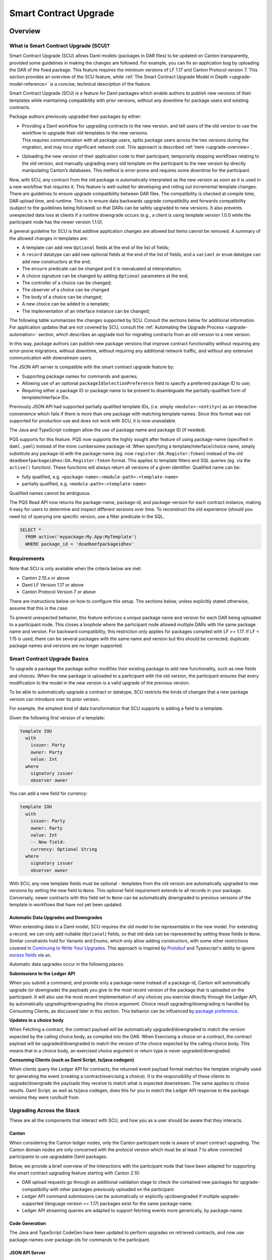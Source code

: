 .. Copyright (c) 2024 Digital Asset (Switzerland) GmbH and/or its affiliates. All rights reserved.
.. SPDX-License-Identifier: Apache-2.0

.. _smart-contract-upgrades:

Smart Contract Upgrade
######################

.. .. toctree::
   :hidden:

Overview
========

What is Smart Contract Upgrade (SCU)?
-------------------------------------

Smart Contract Upgrade (SCU) allows Daml models (packages in DAR files) to be
updated on Canton transparently, provided some guidelines in making the
changes are followed. For example, you can fix an application bug by uploading
the DAR of the fixed package. This feature requires the minimum versions of LF
1.17 and Canton Protocol version 7. This section provides an overview of
the SCU feature, while :ref:`The Smart Contract Upgrade Model in Depth
<upgrade-model-reference>` is a concise, technical description of the feature.

 
Smart Contract Upgrade (SCU) is a feature for Daml
packages which enable authors to publish new versions of their templates
while maintaining compatibility with prior versions, without any
downtime for package users and existing contracts.

Package authors previously upgraded their packages by either:

-  | Providing a Daml workflow for upgrading contracts to the new version,
     and tell users of the old version to use the workflow to upgrade
     their old templates to the new versions.
   | This requires communication with all package users, splits package users
     across the two versions during the migration, and may incur
     significant network cost. This approach is described
     :ref:`here <upgrade-overview>`.

-  | Uploading the new version of their application code to their participant,
     temporarily stopping workflows relating to the old version, and manually
     upgrading every old template on the participant to the new version by
     directly manipulating Canton’s databases. This method is error-prone and
     requires some downtime for the participant.

Now, with SCU, any contract from the old package is automatically interpreted
as the new version as soon as it is used in a new workflow that requires
it. This feature is well-suited for developing and rolling out incremental
template changes. There are guidelines to ensure upgrade compatibility
between DAR files. The compatibility is checked at compile time, DAR
upload time, and runtime. This is to ensure data backwards upgrade
compatibility and forwards compatibility (subject to the guidelines
being followed) so that DARs can be safely upgraded to new versions. It
also prevents unexpected data loss at clients if a runtime downgrade
occurs (e.g., a client is using template version 1.0.0 while the
participant node has the newer version 1.1.0).

A general guideline for SCU is that additive application changes are allowed
but items cannot be removed. A summary of the allowed changes in templates
are:

-  A template can add new ``Optional`` fields at the end of the list of fields;

-  A ``record`` datatype can add new optional fields at the end of the list of
   fields, and a ``variant`` or ``enum`` datatype can add new constructors at
   the end;

-  The ``ensure`` predicate can be changed and it is reevaluated at interpretation;

-  A choice signature can be changed by adding ``Optional`` parameters at the end;

-  The controller of a choice can be changed;

-  The observer of a choice can be changed

-  The body of a choice can be changed;

-  A new choice can be added to a template;

-  The implementation of an interface instance can be changed;

The following table summarizes the changes supported by SCU. Consult the
sections below for additional information. For application updates
that are not covered by SCU, consult the :ref:`Automating the Upgrade Process
<upgrade-automation>` section, which describes an upgrade tool for
migrating contracts from an old version to a new version.

.. csv-table::
  :file: upgrade-scopes.csv
  :widths: 20, 20, 15, 45
  :header-rows: 1

In this way, package authors can publish new package versions that
improve contract functionality without requiring any
error-prone migrations, without downtime, without requiring any
additional network traffic, and without any extensive communication with
downstream users.

The JSON API server is compatible with the smart contract upgrade
feature by:

-  Supporting package names for commands and queries;

-  Allowing use of an optional ``packageIdSelectionPreference`` field to
   specify a preferred package ID to use;

-  Requiring either a package ID or package name to be present to disambiguate
   the partially-qualified form of template/interface IDs.

Previously JSON API had supported partially qualified template IDs,
(i.e. simply ``<module>:<entity>``) as an interactive convenience which
fails if there is more than one package with matching template names.
Since this format was not supported for production use and does not work
with SCU, it is now unavailable.

The Java and TypeScript codegen allow the use of package name and
package ID (if needed).

PQS supports for this feature.  PQS now supports the highly sought after feature of using package-name
(specified in ``daml.yaml``) instead of the more cumbersome package-id. When specifying a
template/interface/choice name, simply substitute any package-id with the
package-name (eg. now ``register:DA.Register:Token``) instead of the old
``deadbeefpackageidhex:DA.Register:Token`` format. This applies to template
filters and SQL queries (eg. via the ``active()`` function). These functions will
always return all versions of a given identifier. Qualified name can be:

- fully qualified, e.g. ``<package-name>:<module-path>:<template-name>``

- partially qualified, e.g. ``<module-path>:<template-name>``

Qualified names cannot be ambiguous.

The PQS Read API now returns the package-name, package-id, and package-version
for each contract instance, making it easy for users to determine and inspect
different versions over time. To reconstruct the old experience (should you
need to) of querying one specific version, use a filter predicate in
the SQL.

.. code-block:: sql

    SELECT * 
      FROM active('mypackage:My.App:MyTemplate') 
      WHERE package_id = 'deadbeefpackageidhex'


Requirements
------------

Note that SCU is only available when the criteria below are met:

-  Canton 2.10.x or above

-  Daml LF Version 1.17 or above

-  Canton Protocol Version 7 or above

There are instructions below on how to configure this setup. The
sections below, unless explicitly stated otherwise, assume that this is
the case.

To prevent unexpected behavior, this feature enforces a unique package name and version for each DAR being
uploaded to a participant node.
This closes a loophole where the participant node allowed multiple DARs with
the same package name and version. For backward compatibility, this
restriction only applies for packages compiled with LF >= 1.17. If LF <
1.15 is used, there can be several packages with the same name and
version but this should be corrected; duplicate package names and versions are no longer supported.

Smart Contract Upgrade Basics
-----------------------------

To upgrade a package the package author modifies their existing
package to add new functionality, such as new fields and choices. When
the new package is uploaded to a participant with the old version, 
the participant ensures that every modification to the model in the
new version is a valid upgrade of the previous version.

To be able to automatically upgrade a contract or datatype, SCU
restricts the kinds of changes that a new package version can introduce
over its prior version.

For example, the simplest kind of data transformation that SCU supports
is adding a field to a template.

Given the following first version of a template:

.. code:: daml

  template IOU
    with
      issuer: Party
      owner: Party
      value: Int
    where
      signatory issuer
      observer owner

You can add a new field for currency:

.. code:: daml

  template IOU
    with
      issuer: Party
      owner: Party
      value: Int
      -- New field:
      currency: Optional String
    where
      signatory issuer
      observer owner

With SCU, any new template fields must be optional - templates from the
old version are automatically upgraded to new versions by setting the
new field to ``None``. This optional field requirement extends to all
records in your package. Conversely, newer contracts with this field set
to ``None`` can be automatically downgraded to previous versions of the
template in workflows that have not yet been updated.

Automatic Data Upgrades and Downgrades
~~~~~~~~~~~~~~~~~~~~~~~~~~~~~~~~~~~~~~

When extending data in a Daml model, SCU requires the old model to be
representable in the new model. For extending a record, we can
only add nullable (``Optional``) fields, so that old data can be represented
by setting these fields to ``None``. Similar constraints hold for
Variants and Enums, which only allow adding constructors, with some
other restrictions covered in `Continuing to Write Your Upgrades <#continuing-to-write-your-upgrades>`__. This
approach is inspired by
`Protobuf <https://protobuf.dev/programming-guides/proto3/#updating>`__
and Typescript's ability to ignore `excess
fields <https://www.typescriptlang.org/docs/handbook/2/objects.html#excess-property-checks>`__
via ``as``.

Automatic data upgrades occur in the following places:

**Submissions to the Ledger API**

When you submit a command, and provide only a package-name instead of a package-id,
Canton will automatically upgrade (or downgrade) the payloads you give to the most
recent version of the package that is uploaded on the participant. It
will also use the most recent implementation of any choices you exercise
directly through the Ledger API, by automatically upgrading/downgrading the choice argument.
Choice result upgrading/downgrading is handled by Consuming Clients, as discussed later in this section.
This behavior can be influenced by `package preference <#dynamic-package-resolution-in-ledger-api-queries>`__.

**Updates in a choice body**

When Fetching a contract, the contract payload will be automatically upgraded/downgraded to match
the version expected by the calling choice body, as compiled into the DAR.
When Exercising a choice on a contract, the contract payload will be upgraded/downgraded
to match the version of the choice expected by the calling choice body. This means
that in a choice body, an exercised choice argument or return type is never upgraded/downgraded.

**Consuming Clients (such as Daml Script, ts/java codegen)**

When clients query the Ledger API for contracts, the returned event
payload format matches the template originally used for generating the
event (creating a contract/exercising a choice). It is the
responsibility of these clients to upgrade/downgrade the payloads they
receive to match what is expected downstream. The same applies to choice
results. Daml Script, as well as ts/java codegen, does this for you to 
match the Ledger API response to the package versions they were run/built from.

Upgrading Across the Stack
--------------------------

These are all the components that interact with SCU,
and how you as a user should be aware that they interacts.

Canton
~~~~~~

When considering the Canton ledger nodes, only the Canton participant
node is aware of smart contract upgrading. The Canton domain nodes are
only concerned with the protocol version which must be at least 7 to allow connected participants to use upgradable Daml packages.

Below, we provide a brief overview of the interactions with the
participant node that have been adapted for supporting the smart
contract upgrading feature starting with Canton 2.10:

-  DAR upload requests go through an additional validation stage to
   check the contained new packages for upgrade-compatibility with
   other packages previously uploaded on the participant.

-  Ledger API command submissions can be automatically or explicitly
   up/downgraded if multiple upgrade-supported (language version >= 1.17) packages exist for the same package-name.

-  Ledger API streaming queries are adapted to support fetching events
   more generically, by package-name.

Code Generation
~~~~~~~~~~~~~~~

The Java and TypeScript CodeGen have been updated to perform upgrades on
retrieved contracts, and now use package-names over package-ids for
commands to the participant.

JSON API Server
~~~~~~~~~~~~~~~

To match the changes to the Ledger API, the JSON API similarly supports
package-name queries and command submission.

PQS & Daml Shell
~~~~~~~~~~~~~~~~

As of 2.10, PQS only supports querying contracts via package-name, 
dropping support for direct package-id queries. See
`the PQS section <#pqs>`__ for more information and a work-around.

Daml Shell builds on top of PQS, so inherits this behavior.

Daml Script
~~~~~~~~~~~

Support for SCU is available in the opt-in LTS version of Daml Script.

This version acts as a drop-in replacement for the previous
Daml Script, and enables support for upgrades on all queries and
command submissions.

We also expose functions for more advanced interactions with
upgrades, as well as to revert to the previous submission behavior.

Daml Compiler
~~~~~~~~~~~~~

The Daml compiler supports the ``upgrades:`` configuration field - every
time ``daml build`` is invoked, it validates the current package for
upgrade compatibility against the package specified in the ``upgrades:``
field.

Validation emits custom error messages for common upgrading mistakes,
and warns the package author when upgrading a package in a potentially
unsafe way. Note however that this validation cannot be complete, as
upgrade validity depends on a participant’s package store. The
participant’s DAR upload checks have the final say on upgrade validity.

Limitations
-----------

To allow SCU to minimize downtime, and multiple versions
of a package to be active at once, we limit the types of
transformations that can be performed on live data. Following are some
data transformations that cannot be made using SCU upgrades:

-  Renaming, removal, or rearrangement of fields in a template

-  Conversion of records to variants and vice versa

-  Moving templates/datatypes to other modules

-  Upgrading interface and exception definitions

-  Adding/removing an interface instance on a template

These restrictions are required to give a simple model of runtime
upgrades, avoiding ambiguity and non-obvious side effects. If you
require any of these types of changes, you may need to consider a
redeployment with downtime, using any of the tools listed in 
`What is Smart Contract Upgrade <#what-are-zero-downtime-smart-contract-upgrades>`__.

In this version of SCU, the following functionality has not yet
been implemented, but may be implemented in future releases.

-  Retroactive interface instances are not compatible with SCU upgrades.
   SCU allows instances to be changed in an upgrade. However, a new interface
   instance cannot be added to a template in an upgrade; it requires an offline migration.

-  Daml Script does not support SCU or LF1.17, you must use Daml Script LTS.

-  Contract keys in upgradable packages can only include types defined
   within the same package, or types from the Daml Standard Library.

There are further limitations with respect to managing the packages on a running ledger:

- Once a version of a package is uploaded to the ledger, it cannot be replaced or removed.
  If a package is uploaded by mistake it can only be overriden by uploading an even newer version.

- As a consequence of the above, if a record is extended by mistake with an optional field,
  that field must be part of all future versions.

- Package versions cannot be deleted, they can only be unvetted. As a good rule of thumb
  the highest version for each package name should be vetted.

- If, for whatever reason, a lower version of a package is vetted and preferred, that
  package version needs to be explicitly mentioned in the command submissions in the
  specific `package_id_selection_preference` field of the grpc `Commands` message.

- Participants that confirm and observe a certain transaction must have vetted the package
  version that is preferred by the submitting participant. If that is not the case, the transaction
  is rejected.

- The contract create events sent as part of the active contracts and transaction streams
  are always represented according to the template definition in the package version used
  at time of their creation.

The Programming Model by Example
================================

Writing Your First Smart Contract Upgrade
-----------------------------------------

Setup
~~~~~

We continue with the example introduced in `Smart Contract Upgrade Basics <#smart-contract-upgrade-basics>`__. Begin by defining the first (old) version
of our package:

.. code:: bash

  > mkdir -p v1/my-pkg
  > cd v1/my-pkg
  > daml init
  > daml version
  SDK versions:
    2.10.0  (project SDK version from daml.yaml)

Running ``daml version`` should print a line showing that 2.10.0 or higher is the "project SDK version from daml.yaml".

Add ``daml-script-lts`` to the list of dependencies in ``v1/my-pkg/daml.yaml``,
as well as ``--target=1.17`` to the ``build-options``:

.. code:: yaml

  ...
  name: my-pkg
  ...
  dependencies:
  - daml-prim
  - daml-stdlib
  - daml-script-lts
  build-options:
  - --target=1.17

**Note:** Throughout this tutorial we ignore some best practices
in favor of simplicity. In particular, we recommend a package undergoing SCU
should contain a version identifier in its name as well, but we omit this - consult the section on :ref:`package naming best
practices <upgrade_package_naming>` to learn more. We also recommend
that you do not depend on ``daml-script-lts`` in any package that is uploaded to
the ledger - more on this :ref:`here <upgrade_dont_upload_daml_script>`.

Then create ``v1/my-pkg/daml/Main.daml``:

.. code:: daml

  module Main where

  import Daml.Script

  template IOU
    with
      issuer: Party
      owner: Party
      value: Int
    where
      signatory issuer
      observer owner
      key issuer : Party
      maintainer key


Running daml build should successfully produce a DAR in
``v1/my-pkg/.daml/dist/my-pkg-1.0.0.dar``:

.. code:: bash

  > daml build
  Running single package build of my-pkg as no multi-package.yaml was found.
  ...
  Compiling my-pkg to a DAR.
  ...
  Created .daml/dist/my-pkg-1.0.0.dar

Now you can create the second (new) version of this package, which
upgrades the first version. Navigate back to the root directory and copy
the v1 package into a v2 directory.

.. code:: bash

  > cd ../..
  > cp -r v1 v2
  > cd v2/my-pkg

Edit the ``daml.yaml`` to update the package version, and add the ``upgrades:``
field pointing to v1:

.. code:: yaml

  version: 1.1.0
  ...
  dependencies:
  - daml-prim
  - daml-stdlib
  - daml-script-lts
  upgrades: ../../v1/my-pkg/.daml/dist/my-pkg-1.0.0.dar
  build-options:
  - --target=1.17

Any changes you make to v2 are now validated as correct upgrades
over v1.


Adding a New Field
~~~~~~~~~~~~~~~~~~

Begin by adding a new ``currency`` field to ``v2/my-pkg/daml/Main.daml``:

.. code:: daml

  ...
  template IOU
    with
      issuer: Party
      owner: Party
      value: Int
      currency: Text -- New field
    where
  ...

Run ``daml build``. An error is emitted:

.. code:: bash

  > daml build
  ...
  error type checking template Main.IOU :
    The upgraded template IOU has added new fields, but those fields are not Optional.
  ERROR: Creation of DAR file failed.

Any new fields added to a template must be optional - old contracts
from the previous version are automatically upgraded by setting new
fields to ``None``.

Fix the ``currency`` field to be optional, and re-run ``daml build``:

.. code:: daml

  ...
      currency: Optional Text -- New field
  ...

.. code:: bash

  > daml build
  ...
  Created .daml/dist/my-pkg-1.0.0.dar

The build may produce warnings about expression changes - this is
covered in the `Continuing to Write Your
Upgrades <#continuing-to-write-your-upgrades>`__ section.

Seeing Upgraded Fields in Contracts
~~~~~~~~~~~~~~~~~~~~~~~~~~~~~~~~~~~

Using the Daml Sandbox, we can see our old contracts automatically
upgrade.

Add a script to make and get IOUs to ``v1/my-pkg/daml/Main.daml``:

.. code:: daml

  module Main where

  import Daml.Script
  ...
  mkIOU : Script Party
  mkIOU = do
    alice <- allocateParty "alice"
    alice `submit` createCmd (IOU alice alice 1)
    pure alice

  getIOU : Party -> Script (Optional (ContractId IOU, IOU))
  getIOU key = queryContractKey @IOU key key

Open ``v2/my-pkg/daml/Main.daml`` and add scripts to make IOUs with and
without a currency field, and a script to get any IOU:

.. code:: daml

  module Main where

  import Daml.Script
  ...
  mkIOU : Script Party
  mkIOU = do
    alice <- allocateParty "alice"
    alice `submit` createCmd (IOU alice alice 1 (Some "USD"))
    pure alice

  mkIOUWithoutCurrency : Script Party
  mkIOUWithoutCurrency = do
    alice <- allocateParty "alice"
    alice `submit` createCmd (IOU alice alice 1 None)
    pure alice

  getIOU : Party -> Script (Optional (ContractId IOU, IOU))
  getIOU key = queryContractKey @IOU key key

Start a new terminal, run ``daml sandbox`` to start a simple ledger in which
to test upgrades.

.. code:: bash

  > daml sandbox
  Starting Canton sandbox.
  Listening at port 6865
  Canton sandbox is ready.

Start another terminal, separately from the terminal in which the
sandbox is running. From inside ``v1/my-pkg``, upload and run the ``mkIOU``
script and place the resulting party for Alice into an output file
``alice-v1``:

.. code:: bash

  > cd v1/my-pkg
  > daml ledger upload-dar --port 6865
  > daml script \
      --ledger-host localhost --ledger-port 6865 \
      --dar .daml/dist/my-pkg-1.0.0.dar \
      --script-name Main:mkIOU \
      --output-file alice-v1
  ...

From inside ``v2/my-pkg``, upload and run the ``getIOU`` script, passing in the
``alice-v1`` file as the script’s input:

.. code:: bash

  > cd ../../v2/my-pkg
  > daml ledger upload-dar --port 6865
  > daml script \
      --ledger-host localhost --ledger-port 6865 \
      --dar .daml/dist/my-pkg-1.1.0.dar \
      --script-name Main:getIOU \
      --output-file /dev/stdout \
      --input-file ../../v1/my-pkg/alice-v1
  ...
  {
    "_1": "...",
    "_2": {
    "issuer": "party-...",
    "owner": "party-...",
    "value": 1,
    "currency": null
    }
  }
  ...

The returned contract has a field ``currency`` which is set to ``null``. When
running the ``getIOU`` script from v1, this field does not appear.

.. code:: bash

  > cd ../../v1/my-pkg
  > daml script \
      --ledger-host localhost --ledger-port 6865 \
      --dar .daml/dist/my-pkg-1.0.0.dar \
      --script-name Main:getIOU \
      --output-file /dev/stdout \
      --input-file alice-v1
  ...
  {
    "_1": "...",
    "_2": {
    "issuer": "party-...",
    "owner": "party-...",
    "value": 1
    }
  }
  ...

Downgrading Contracts
~~~~~~~~~~~~~~~~~~~~~

New contracts cannot be downgraded if they have a value in their
Optional fields. Create a new v2 IOU contract from the ``v2/my-pkg``
directory, with ``USD`` as currency:

.. code:: bash

  > # Create a new v2 IOU contract, with USD as currency
  > cd ../../v2/my-pkg
  > daml script \
      --ledger-host localhost --ledger-port 6865 \
      --dar .daml/dist/my-pkg-1.1.0.dar \
      --script-name Main:mkIOU \
      --output-file alice-v2
  ...

Query it from a v1 script in the ``v1/my-pkg`` directory:

.. code:: bash

  > # Query from v1 package
  > cd ../../v1/my-pkg
  > daml script \
      --ledger-host localhost --ledger-port 6865 \
      --dar .daml/dist/my-pkg-1.0.0.dar \
      --script-name Main:getIOU \
      --output-file /dev/stdout \
      --input-file ../../v2/my-pkg/alice-v2
  ...
  Exception in thread "main" com.daml.lf.engine.script.Script$FailedCmd: Command QueryContractKey failed: Failed to translate create argument:
  ...
  An optional contract field with a value of Some may not be dropped during downgrading.

The error states that the optional field may not be dropped during
downgrading.

Contracts created in a workflow from a v2 package may be used if the
optional, upgraded fields are set to ``None``. For example, create an IOU
with the currency field set to ``None`` using ``mkIOUWithoutCurrency``:

.. code:: bash

  > # Create a new v2 IOU contract, without USD as currency
  > cd ../../v2/my-pkg
  > daml script \
      --ledger-host localhost --ledger-port 6865 \
      --dar .daml/dist/my-pkg-1.1.0.dar \
      --script-name Main:mkIOUWithoutCurrency \
      --output-file alice-v2
  ...

And then query it from v1:

.. code:: bash

  > # Query from v1 package
  > cd ../../v1/my-pkg
  > daml script \
  	--ledger-host localhost --ledger-port 6865 \
  	--dar .daml/dist/my-pkg-1.0.0.dar \
  	--script-name Main:getIOU \
  	--output-file /dev/stdout \
  	--input-file ../../v2/my-pkg/alice-v2
  ...
    "issuer": "party-...",
  	"owner": "party-...",
  	"value": 1
  ...

In this case, the query from v1 succeeded because all upgraded fields
are set to ``None``.

Adding a Choice
~~~~~~~~~~~~~~~

SCU also allows package authors to add new choices - add the
example choice ``Double`` to ``v2/my-pkg/daml/Main.daml``, which archives
the current contract and produces a new one with twice the value.

.. code:: daml

  ...
      maintainer key
      choice Double : ContractId IOU
          controller issuer
          do create this with value = value * 2
  ...

Along with a script to call it.

.. code:: daml

  import DA.Optional (fromSome)

  ...

  doubleIOU : Party -> Script IOU
  doubleIOU alice = do
    oIOU <- getIOU alice
    case oIOU of
      Some (cid, _) -> do
        newCid <- alice `submit` exerciseCmd cid Double
        fromSome <$> queryContractId alice newCid
      None -> fail "Failed to find IOU"

Compiled changes are checked against the previous version and pass:

.. code:: bash

  > daml build
  ...
  Compiling my-pkg to a DAR.
  ...
  Created .daml/dist/my-pkg-1.1.0.dar
  ...

Restart the sandbox and re-upload both v1 and v2:

.. code:: bash

  > cd v1/my-deps
  > daml ledger upload-dar --port 6865
  > # Make a new IOU
  > daml script \
      --ledger-host localhost --ledger-port 6865 \
      --dar .daml/dist/my-pkg-1.0.0.dar \
      --script-name Main:mkIOU \
      --output-file alice-v1
  ...
  > cd ../../v2/my-deps
  > daml ledger upload-dar --port 6865
  ...
  > daml script \
      --ledger-host localhost --ledger-port 6865 \
      --dar .daml/dist/my-pkg-1.1.0.dar \
      --script-name Main:doubleIOU \
      --output-file /dev/stdout \
      --input-file ../../v1/my-pkg/alice-v1
  ...
  	"issuer": "party-...",
  	"owner": "party-...",
  	"value": 2,
  	"currency": null
  ...

Contracts made in v1 can now be exercised with choices introduced in
v2.

Exercising a v1 choice on a v2 contract is also possible if upgraded
fields are set to ``None``, but this requires a different script function -
replace the use of ``exerciseCmd`` with ``exerciseExactCmd`` in the body of
``doubleIOU`` in v1, and restart your sandbox.

.. code:: bash

  > # Replace exerciseCmd with exerciseExactCmd in v1
  > # Do it using your editor, or use `sed`
  > sed -i -E 's/exerciseCmd/exerciseExactCmd/g' \
      v1/my-pkg/daml/Main.daml

Once you’ve restarted your sandbox, create an IOU without a currency in
V2 via ``mkIOUWithoutCurrency``, then run ``doubleIOU`` on it from V1:

.. code:: bash

  > # Create a new v2 IOU contract, without USD as currency
  > cd v2/my-pkg
  > daml ledger upload-dar --port 6865
  > daml script \
      --ledger-host localhost --ledger-port 6865 \
      --dar .daml/dist/my-pkg-1.1.0.dar \
      --script-name Main:mkIOUWithoutCurrency \
      --output-file alice-v2
  > cd ../../v1/my-pkg
  > daml ledger upload-dar --port 6865
  > daml script \
  	--ledger-host localhost --ledger-port 6865 \
  	--dar .daml/dist/my-pkg-1.0.0.dar \
  	--script-name Main:doubleIOU \
  	--output-file /dev/stdout \
  	--input-file ../../v2/my-pkg/alice-v2
  ...
  	"issuer": "party-...",
  	"owner": "party-...",
  	"value": 2
  ...

Existing choices can also be upgraded, as covered in
`Continuing to Write Your Upgrades <#continuing-to-write-your-upgrades>`__.

Deploying Your First Upgrade
----------------------------

Configuring Canton to Support Smart Upgrading
~~~~~~~~~~~~~~~~~~~~~~~~~~~~~~~~~~~~~~~~~~~~~

When using the feature one must be using Protocol Version 7.

Using Smart Contract Upgrading Enabled Packages
~~~~~~~~~~~~~~~~~~~~~~~~~~~~~~~~~~~~~~~~~~~~~~~

Once you have finished development of your smart contract app, use the
mentioned upgrade-enabled options in daml.yaml to compile and generate
the related DAR. This can be uploaded using the existing gRPC endpoints
without modifications and is immediately available for use.

.. note::

  In 2.10, once a DAR is successfully uploaded, it cannot be
  safely removed from the participant node. Participant operators must
  then ensure that uploaded functionality does not break the intended
  upgrade lineage as newly uploaded DARs affect the upgrading line (i.e.
  all subsequent uploads must be compatible with this one as well).

.. note::

  Upgrade-supported packages stored on the participant must
  lead to unique package-id -> (package-name, package-version) relationships
  since runtime package-name -> package-id
  resolution must be deterministic (see `Ledger API <#ledger-api>`__). For this
  reason, once a LF 1.17+ DAR has been uploaded with its main package
  having a specific package-name/package-version, this relationship cannot
  be overridden. Hence, uploading a DAR with different content for the
  same name/version as an existing DAR on the participant leads to a
  rejection with error code KNOWN_DAR_VERSION.

Validate the DAR Against a Running Participant Node
^^^^^^^^^^^^^^^^^^^^^^^^^^^^^^^^^^^^^^^^^^^^^^^^^^^

Starting with 2.10 you can validate your DAR against the current
participant node state without uploading it to the participant via the
``PackageManagementService.validateDar`` Ledger API endpoint. This allows
participant node operators to first check the DAR before uploading it.

This operation is also available via the Canton Admin API and Console:

.. code::

  participant.dars.validate("dars/CantonExamples.dar")

Upgrading and Package Vetting
^^^^^^^^^^^^^^^^^^^^^^^^^^^^^

Upgradable packages are also subject to :ref:`package vetting
restrictions <package_vetting>`:
in to be able to use a package in Daml transactions with smart
contract upgrading, it must be vetted by all participants informed about
the transaction. This applies to both the packages used for creating
the contracts and the target packages.

**Note:** Package vetting is enabled by default on DAR upload
operations.

Continuing to Write Your Upgrades
---------------------------------

SCU allows package authors to change many more aspects of their packages
- fields can be extended in templates, choices, and data type
definitions. Choice bodies can be changed, and other expressions such as
key definitions and signatory lists can be changed with caveats.

.. _setup-1:

Setup
~~~~~

Continue the package defined in the `Writing Your First
Upgrade <#writing-your-first-upgrade>`__ section above, but overwrite
the v1 and v2 IOU modules. The v1 IOU module should be overwritten as follows:

.. code:: daml

  module Main where
  
  import Daml.Script
  
  template IOU
    with
      issuer: Party
      owner: Party
      value: Int
    where
      signatory issuer
      observer owner
      key issuer : Party
      maintainer key
  
  mkIOU : Script Party
  mkIOU = do
    alice <- allocateParty "alice"
    alice `submit` createCmd (IOU alice alice 1)
    pure alice
  
  getIOU : Party -> Script (Optional (ContractId IOU, IOU))
  getIOU key = queryContractKey @IOU key key

The v2 IOU module should be overwritten to look like the following:

.. code:: daml

  module Main where
  
  import Daml.Script
  import DA.Optional (fromOptional)
  
  template IOU
    with
      issuer: Party
      owner: Party
      value: Int
      currency: Optional Text
    where
      signatory issuer
      observer owner
      key issuer : Party
      maintainer key
  
  mkIOU : Script Party
  mkIOU = do
    alice <- allocateParty "alice"
    alice `submit` createCmd (IOU alice alice 1 (Some "USD"))
    pure alice
  
  mkIOUWithoutCurrency : Script Party
  mkIOUWithoutCurrency = do
    alice <- allocateParty "alice"
    alice `submit` createCmd (IOU alice alice 1 None)
    pure alice
  
  getIOU : Party -> Script (Optional (ContractId IOU, IOU))
  getIOU key = queryContractKey @IOU key key

All other files should remain the same.

Changing Choices
~~~~~~~~~~~~~~~~

Add the following choice, ``Duplicate``, to both v1 and v2 versions of IOU:

.. code:: daml

      data DuplicateResult = DuplicateResult with
        newCid : ContractId IOU

      choice Duplicate : DuplicateResult
        controller issuer
        do
          cid <- create this with value = value * 2
          return DuplicateResult with newCid = cid

Running ``daml build`` should succeed without errors.

.. code:: bash

  > cd v1/my-pkg
  > daml build
  ...
  Created .daml/dist/my-pkg-1.0.0.dar
  > cd ../../v2/my-pkg
  > daml build
  ...
  Created .daml/dist/my-pkg-1.1.0.dar

Next, upgrade the ``Duplicate`` choice by adding an optional field ``amount``,
and changing the behavior of the choice to default to a multiple of 3. Also
upgrade the ``DuplicateResult`` data type to include the old value.
Replace the definitions of the ``DuplicateResult`` data type and of the
``Duplicate`` choice in v2 only:

.. code:: daml

  ...
  -- Add import to top of module
  import DA.Optional (fromOptional)
  ...
  -- Replace DuplicateResult definition
  data DuplicateResult = DuplicateResult with
    newCid : ContractId IOU
    oldValue : Optional Int -- New optional oldValue field
  ...
     -- Replace Duplicate choice implementation
     choice Duplicate : DuplicateResult
       with
         amount : Optional Int -- New optional amount
       controller issuer
       do
         let amt = fromOptional 3 amount
         cid <- create this with value = value * amt
         return DuplicateResult with
           newCid = cid
           oldValue = Some value
  ...

Add a script called ``duplicateIOU`` in V1:

.. code:: daml

  ...
  duplicateIOU : Party -> Script (Optional (ContractId IOU, IOU))
  duplicateIOU key = do
    mbIOU <- getIOU key
    case mbIOU of
      None -> pure None
      Some (iouCid, _) -> do
        res <- key `submit` exerciseExactCmd iouCid Duplicate
        mbNewIOU <- queryContractId key res.newCid
        case mbNewIOU of
          Some newIOU -> pure (Some (newCid, newIOU))
          None -> pure None

A similar script called ``duplicateIOU`` should be added in V2, supplying an
``amount`` field:

.. code:: daml

  ...
  duplicateIOU : Party -> Script (Optional (ContractId IOU, Int, IOU))
  duplicateIOU key = do
    mbIOU <- getIOU key
    case mbIOU of
      None -> pure None
      Some (iouCid, _) -> do
        res <- key `submit` exerciseExactCmd iouCid Duplicate { amount = Some 4 }
        case res.oldValue of
          None -> pure None -- This should never happen
          Some oldValue -> 
            mbNewIOU <- queryContractId key res.newCid
            case mbNewIOU of
              Some newIOU -> pure (Some (newCid, oldValue, newIOU))
              None -> pure None

Running the v1 ``duplicateIOU`` script with ``exerciseExactCmd`` always runs
the v1 implementation for the ``Duplicate`` choice, and likewise for v2.

Modifying Signatory Definitions
~~~~~~~~~~~~~~~~~~~~~~~~~~~~~~~

Other definitions can be changed, but warnings are emitted to remind the
developer that the changes can be unsafe and need to be made with care
to preserve necessary invariants.

Signatories and observers are one expression that can be changed. Importantly,
SCU assumes that the new definition does not alter the computed values of the
signatories. The computed value of the observers is allowed to change in one
specific way: observers that are also signatories can be removed. Any other
change to the computed value of the observers (losing a non-signatory observer,
adding an observer) is not allowed.

For example, add a new field of "outside observers" to the v2 IOU
template, and add them to the observer definition.

.. code:: daml

  ...
      -- Add a new outsideObservers field
      outsideObservers: Optional [Party]
    where
      signatory issuer
      -- Add outsideObservers to the observer definition
      observer owner, fromOptional [] outsideObservers
  ...

The new observer definition allows v2 contracts and beyond to add
new observers via the outsideObservers field. However, any existing
contracts default to ``None`` for the ``outsideObservers`` field, so all
existing contracts have the same observer list as before: the
single owner.

In the case where a contract's signatories or observers change in during an 
upgrade/downgrade in a way that doesn't meet the constraints above, the upgrade,
and thus full transaction, fails at runtime.

Modifying Key Expressions
~~~~~~~~~~~~~~~~~~~~~~~~~

Similarly, key expressions can be changed as long as they evaluate to
the same value for existing contracts. This means that the type of the key
cannot change.

For example, v2 can add a new field "alternative key" to the v2 IOU
template, and use it instead of the default key when present.

.. code:: daml

  ...
      -- Add a new alternativeKey field
      alternativeKey: Optional Party
    where
      key fromOptional issuer alternativeKey
  ...

All old contracts will default to using the ``issuer``, and new contracts
will use the ``alternativeKey`` field.
Note also that key expressions in upgrabable packages cannot include types
from other packages, with the exception of the Daml Standard Library.
See `Limitations <#limitatiions>`__ for more information.

Upgrading Enums
~~~~~~~~~~~~~~~

Variants and enums can be extended using SCU, either by adding
fields to an existing constructor, or by adding a new constructor to the
end of the list.

Redefine the IOU package, overwriting the v1 and v2 sections similarly
to the previous section. Overwrite the IOU package in both V1 and V2
with the following:

.. code:: daml

  module Main where
  
  import Daml.Script
  
  template IOU
    with
      issuer: Party
      owner: Party
      value: Int
      currency: Currency
    where
      signatory issuer
      observer owner
      key issuer : Party
      maintainer key
  
  data Currency
    = USD
    | GBP
    deriving (Show, Eq, Ord)
  
  mkIOU : Script Party
  mkIOU = do
    alice <- allocateParty "alice"
    alice `submit` createCmd (IOU alice alice 1 USD)
    pure alice
  
  getIOU : Party -> Script (Optional (ContractId IOU, IOU))
  getIOU key = queryContractKey @IOU key key

Instead of using ``Text`` for the currency field, here we use an enum
data-type ``Currency`` with two constructors: ``USD`` and ``GBP``.

Running ``daml build`` should succeed with no errors:

.. code:: bash

  > cd v1/my-pkg
  > daml build
  ...
  Created .daml/dist/my-pkg-1.0.0.dar
  > cd ../../v2/my-pkg
  > daml build
  ...
  Created .daml/dist/my-pkg-1.1.0.dar

When you want to extend our contract to support new currencies, you can
add new entries to the end of our ``Currency`` enum.

.. code:: daml

  ...
  data Currency
    = USD
    | GBP
    | CHF -- Add a new currency type
    deriving (Show, Eq, Ord)
  ...

Upgrades of extended enums from an old version to a new version always succeed. In the case of IOUs, a v1 IOU can always be interpreted
as a v2 IOU because the constructors for its ``currency`` field are a subset
of those in a v2 contract.

For example, create an IOU with USD via v1’s ``mkIOU`` script, and query it
via v2’s ``getIOU`` script:

.. code:: bash

  > cd v1/my-pkg
  > daml script
      --ledger-host localhost --ledger-port 6865 \
      --dar .daml/dist/my-pkg-1.0.0.dar \
      --script-name Main:mkIOU \
      --output-file alice-v1
  ...
  > cd ../../v2/my-pkg
  > daml script
      --ledger-host localhost --ledger-port 6865 \
      --dar .daml/dist/my-pkg-1.1.0.dar \
      --script-name Main:getIOU \
      --output-file /dev/stdout \
      --input-file ../../v1/my-pkg/alice-v1
  ...
      "issuer": "party-...",
      "owner": "party-...",
      "value": 1,
      "currency": "USD"
  ...

Only constructors that are defined in both
v1 and v2 can be downgraded from v2 to v1. Any constructor that does not
exist in the v1 package fails to downgrade with a runtime error. In
the case of our ``IOU``, any ``CHF`` fails to downgrade, so any v2 contracts
with a ``CHF`` currency cannot be used in v1 workflows.

For example, create a contract with ``CHF`` as its ``currency`` field via v2’s
``mkIOU`` script. Attempting to query it via v1’s ``getIOU`` script fails
with a lookup error for the CHF variant.

.. code:: bash

  > cd v2/my-pkg
  > daml script
      --ledger-host localhost --ledger-port 6865 \
      --dar .daml/dist/my-pkg-1.1.0.dar \
      --script-name Main:mkIOU \
      --output-file alice-v2
  ...
  > cd ../../v1/my-pkg
  > daml script
      --ledger-host localhost --ledger-port 6865 \
      --dar .daml/dist/my-pkg-1.0.0.dar \
      --script-name Main:getIOU \
      --output-file /dev/stdout \
      --input-file ../../v2/my-pkg/alice-v2
  ...
  Failed to translate create argument: Lookup(NotFound(DataVariantConstructor(c1543a5c2b7ff03650162e68e03e469d1ecf9f546565d3809cdec2e0255ed902:Main:Currency,CHF),DataEnumConstructor(c1543a5c2b7ff03650162e68e03e469d1ecf9f546565d3809cdec2e0255ed902:Main:Currency,CHF)))
  ...

Upgrading Variants
~~~~~~~~~~~~~~~~~~

Variants, also known as algebraic data types, are very similar to enums
except that they also contain structured data.

For example, the following variant has two constructors, each with
unique fields. Overwrite both v1 and v2 modules with the following
source:

.. code:: daml

  module Main where
  
  data Shape
    = Circle
    | Polygon { sides : Int }

You can extend this variant in two ways. You can add a new constructor,
similarly to enums. Modify the v2 module to add a new ``Line`` constructor
with a ``len`` field:

.. code:: daml

  module Main where
  
  data Shape
    = Circle
    | Polygon { sides : Int }
    | Line { len : Numeric 10 } -- New line constructor

As before, building should succeed.

.. code:: bash

  > cd v1/my-pkg
  > daml build
  ...
  Created .daml/dist/my-pkg-1.0.0.dar
  > cd ../../v2/my-pkg
  > daml build
  ...
  Created .daml/dist/my-pkg-1.1.0.dar

You can also add a new field to a constructor, similarly to templates -
for example, add a ``sideLen`` field to the ``Polygon`` constructor, to specify
the lengths of the sides of the polygon.

.. code:: daml

  data Shape
    = Circle
    | Polygon
        { sides : Int
        , sideLen : Numeric 10 -- New field
        }
    | Line { len : Numeric 10 }

Building this fails because the new ``sideLen`` field is non-optional.

.. code:: bash

  > cd v2/my-pkg
  > daml build
  ...
  error type checking data type Main.Shape:
    The upgraded variant constructor Polygon from variant Shape has added a field.
  ERROR: Creation of DAR file failed.

Making the new ``sideLen`` field optional fixes the error:

.. code:: daml

  ...
        , sideLen : Optional (Numeric 10) -- New field
  ...

.. code:: bash

  > cd v2/my-pkg
  > daml build
  ...
  Created .daml/dist/my-pkg-1.1.0.dar

Limitations in Upgrading Variants
~~~~~~~~~~~~~~~~~~~~~~~~~~~~~~~~~

Upgrading variants has some limitations - because the ``Circle``
constructor has been defined without a field in curly braces, it cannot be
upgraded with new fields.

.. code:: daml

  ...
    -- Add a field where no fields existed
    = Circle { radius : Optional (Numeric 10) }
  ...

.. code:: bash

  > cd v2/my-pkg
  > daml build
  ...
  error type checking data type Main.Shape:
    The upgraded data type Shape has changed the type of a variant.
  ERROR: Creation of DAR file failed.

The same applies to variants with unnamed fields. If the v1 definition
of the ``Line`` constructor were as follows, it would also not be able to
upgrade:

.. code:: daml

  ...
    | Line (Numeric 10)

In general, in order to enable future upgrades, it is strongly
recommended that all constructors use named fields, and that all
constructors have at least one field. If a constructor has no fields in
an initial v1 package, one can assign a dummy field.

For example, the correct way to write the v1 ``Circle`` constructor would be
as follows:

.. code:: daml

  ...
    = Circle { dummy : () }
  ...

The subsequent v2 upgrade would succeed:

.. code:: daml

  ...
    = Circle { dummy : (), radius : Optional (Numeric 10) }
  ...

Nested Datatypes
~~~~~~~~~~~~~~~~

If a data type, choice, or template has a field which refers to another
data type, the larger data type can be upgraded if the field’s data
type is upgradeable.

For example, given the data type ``A`` with a field referring to data type
``B``,

.. code:: daml

  data A = A { b : B }
  data B = B { field : Text }

If modifications made to ``B`` are valid for SCU, then ``A`` is also valid.

Dependencies
~~~~~~~~~~~~

Package authors may upgrade the dependencies of a package as well as the
package itself. A new version of a package may add new dependencies, and
must have all the (non-:ref:`utility-package <upgrades-utility-package>`)
dependencies of the old version. If these dependencies are used in ways that are
checked for upgrades, each existing dependency must be either
unchanged from the old DAR or an upgrade of its previous version.

For example, given a dependencies folder containing v1, v2, and v3
of a dependency package ``dep``:

.. code:: bash

  > ls ./dependencies
  dep-1.0.0.dar
  dep-2.0.0.dar
  dep-3.0.0.dar

Then assume a version ``1.0.0`` of a package ``main`` that depends on a datatype
from version ``2.0.0`` of ``dep``:

.. code:: daml

  module Main where

  import qualified Dep

  data MyData = MyData
    { depData : Dep.AdditionalData
    }

.. code:: yaml

  ...
  dependencies:
  - daml-prim
  - daml-stdlib
  - daml3-script
  data-dependencies:
  - dependencies/dep-2.0.0.dar
  ...

Because a package with a newer version may upgrade any dependency to a newer
version (or keep the version the same), version ``2.0.0`` of the ``main``
package may keep its dependencies the same, or it may upgrade ``dep`` to
``3.0.0``:

.. code:: yaml

  ...
  dependencies:
  - daml-prim
  - daml-stdlib
  - daml3-script
  data-dependencies:
  - dependencies/dep-3.0.0.dar # Can upgrade dep-2.0.0 to dep-3.0.0, or leave it unchanged
  ...

You cannot downgrade a dependency when using that dependency's datatypes. For example, ``main`` may not downgrade ``dep`` to version ``1.0.0``.
The following ``daml.yaml`` would be invalid:

.. code:: yaml

  ...
  dependencies:
  - daml-prim
  - daml-stdlib
  - daml3-script
  data-dependencies:
  - dependencies/dep-1.0.0.dar # Cannot downgrade dep-2.0.0 to dep-1.0.0
  ...

If you try to build this package, the typechecker returns an error on a package ID
mismatch for the Dep:AdditionalData field, because the Dep:AdditionalData
reference in this case has changed to a package that is not a legitimate upgrade
of the original.

.. code:: bash

  > daml build
  ...
  error type checking data type Main.MyData:
  The upgraded data type MyData has changed the types of some of its original fields:
    Field 'depData' changed type from <dep-2.0.0 package ID>:Dep:AdditionalData to <dep-1.0.0 package ID>:Dep:AdditionalData

Upgrading Interface Instances
~~~~~~~~~~~~~~~~~~~~~~~~~~~~~

SCU also supports changing Interface instances. First, create a
new package directory ``my-iface``, with ``my-iface/daml.yaml`` and
module ``my-iface/daml/MyIface.daml``:

.. code:: yaml

  sdk-version: 2.10.0
  name: my-iface
  version: 1.0.0
  source: daml/MyIface.daml
  parties:
  - Alice
  - Bob
  dependencies:
  - daml-prim
  - daml-stdlib
  build-options:
  - --target=1.17

.. code:: daml

  module MyIface where
  
  data HasValueView = HasValueView { hasValueView : Int }
  
  interface HasValue where
    viewtype HasValueView
    getValue : Int

And build the module:

.. code:: bash

  > cd my-iface
  > daml build
  ...
  Created .daml/dist/my-iface-1.0.0.dar

Add references to the newly created DAR in both ``v1/my-pkg/daml.yaml`` and
``v2/my-pkg/daml.yaml``:

.. code:: yaml

  ...
  dependencies:
  - daml-prim
  - daml-stdlib
  - daml3-script
  - ../../my-iface/.daml/dist/my-iface-1.0.0.dar
  ...

Overwrite both ``v1/my-pkg/daml/Main.daml`` and ``v2/my-pkg/daml/Main.daml``
with the following:

.. code:: daml

  module Main where
  
  import Daml.Script
  import MyIface
  
  template IOU
    with
      issuer: Party
      owner: Party
      value: Int
    where
      signatory issuer
      observer owner
      key issuer : Party
      maintainer key

      interface instance HasValue for IOU where
        view = HasValueView value
        getValue = value

Interface instances can be changed by an upgrade. For example, v2 can
change the definition of ``getValue`` in the ``HasValue`` instance.

Add a ``quantity`` field to the v2 IOU package, and amend the definition of
``getValue`` to use it:

.. code:: daml

  ...
  import DA.Optional (fromOptional)
  
  template IOU
    with
      issuer: Party
      owner: Party
      value: Int
      quantity: Optional Int -- new quantity field
    where
  ...
      interface instance HasValue for IOU where
        view = HasValueView (value * fromOptional 1 quantity)
        -- Use quantity field to calculate value
        getValue = value * fromOptional 1 quantity

Shut down and relaunch the Daml sandbox, then build and upload the two
DARs. They should both succeed again:

.. code:: bash

  > cd v1/my-pkg
  > daml build
  > daml ledger upload-dar --port 6865
  ...
  Uploading .daml/dist/my-pkg-1.0.0.dar to localhost:6865
  DAR upload succeeded.
  > cd ../../v2/my-pkg
  > daml build
  > daml ledger upload-dar --port 6865
  ...
  Uploading .daml/dist/my-pkg-1.1.0.dar to localhost:6865
  DAR upload succeeded.

Packages with new versions cannot remove an instance that is already
there. For example, the v2 IOU template cannot remove its instance of
``HasValue``. Comment out the interface instance for ``HasValue`` from
``v2/my-pkg/daml/Main.daml`` completely, then restart the sandbox and try to
reupload the two versions:

.. code:: bash

  > cd v1/my-pkg
  > daml build
  > daml ledger upload-dar --port 6865
  ...
  Uploading .daml/dist/my-pkg-1.0.0.dar to localhost:6865
  DAR upload succeeded.
  > cd ../../v2/my-pkg
  > daml build
  > daml ledger upload-dar --port 6865
  ...
  Uploading .daml/dist/my-pkg-2.0.0.dar to localhost:6865
  upload-dar did not succeed: ... Implementation of interface ...:MyIface:HasValue by template IOU appears in package that is being upgraded, but does not appear in this package.

Packages with new versions cannot add an interface instance to an existing
template either. For example, restore the instance deleted in the previous step
and remove the ``HasValue`` interface from ``v2/my-pkg/daml/Main.daml`` instead.
Then restart the sandbox and try to reupload the two versions.

.. code:: bash

  > cd v1/my-pkg
  > daml build
  > daml ledger upload-dar --port 6865
  ...
  Uploading .daml/dist/my-pkg-1.0.0.dar to localhost:6865
  DAR upload succeeded.
  > cd ../../v2/my-pkg
  > daml build
  > daml ledger upload-dar --port 6865
  ...
  Uploading .daml/dist/my-pkg-2.0.0.dar to localhost:6865
  upload-dar did not succeed: ... Implementation of ...:MyIface:HasValue by template IOU appears in this package, but does not appear in package that is being upgraded.

Similarly to choices, scripts may invoke interface implementations from
their own version using ``exerciseExactCmd``.

Upgrading Interfaces
~~~~~~~~~~~~~~~~~~~~

Interface instances may be upgraded, but interface definitions cannot be
upgraded. If an interface definition is present in v1 of a package, it must be
removed from all subsequent versions of that package.

Because interfaces definitions may not be defined in subsequent versions, any
package that uses an interface definition from a dependency package can never
upgrade that dependency to a new version.

For this reason, it is :ref:`strongly recommended that interfaces always be defined
in their own packages separately from templates <separate_interfaces_and_exceptions>`.

The Upgrade Model in Depth - Reference
--------------------------------------

You can find the in-depth upgrading model, which can be used as a reference
for valid upgrades, :ref:`here <upgrade-model-reference>`.

Package Selection in the Ledger API
===================================

Until the introduction of SCU, templates in requests on the Ledger API
could only be referenced by the template-id, with the template fully
qualified name of format ``<package-id>:<module-name>:<template-name>``.

With SCU, we introduce a more generic template reference of the format
``#<package-name>:<module-name>:<template-name>``. This format is only a
Ledger API concept and is meant to suggest to the Ledger API to perform
a dynamic runtime resolution of packages in the Daml engine when
generating the Daml transaction before command interpretation. This
dynamic resolution is based on the existing upgradable (LF >= 1.17)
package-ids pertaining to a specific ``package-name`` and is possible on the
write path (command submission) and read path (Ledger API queries) as
presented below.

.. _dynamic-package-resolution-in-command-submission:

Dynamic Package Resolution in Command Submission
------------------------------------------------

Dynamic package resolution can happen in two cases during command
submission:

-  For command submissions that use the package-name selector
   (``#<package-name>``) in the command’s templateId field (e.g. in a
   create command :ref:`here <com.daml.ledger.api.v1.CreateCommand>`)

-  For command submissions leading to Daml transactions that contain
   actions exercised on interfaces. In this situation there may be
   many versions of a template that implement the interface being
   exercised.

In these situations the following rules are followed to resolve the
package-name to a package-id:

-  By default, the participant resolves a package-name to the package-id
   pertaining to the highest package version uploaded

-  The command submitter can override the above-mentioned default
   participant resolution by pinning package-ids in the Command’s
   :ref:`package_id_selection_preference <com.daml.ledger.api.v1.Commands.package_id_selection_preference>`.
   More specifically, this field is a list of package-ids that must
   be explicitly used when resolving package-name *ambiguities* in
   either command template-id or interface resolution.

   - See :ref:`here <daml-script-package-preference>` for how to provide this in Daml-Script

   -  **Note:** The Command’s
      :ref:`package_id_selection_preference <com.daml.ledger.api.v1.Commands.package_id_selection_preference>`
      must not lead to ambiguous resolutions for package-names,
      meaning that it must not contain two package-ids pointing to
      packages with the same package-name, as otherwise the submission will fail with
      an ``INVALID_ARGUMENT`` error

Dynamic Package Resolution in Ledger API Queries
------------------------------------------------

When subscribing for
:ref:`transaction <transaction-trees>`
or :ref:`active contract streams <active-contract-service>`,
users can now use the ``#<package-name>`` selector in the template-id format
to specify that they’re interested in fetching events for all templates
pertaining to the specified package-name. This template selection set is
dynamic and it widens with each uploaded template/package.

**Note:** The by-package-name query mechanism described here does not
apply to events sourced from non-upgradable templates (coming from
packages with LF < 1.17)

Example
~~~~~~~

Given the following packages with LF 1.17 existing on the participant
node:

-  Package AppV1

   -  package-name: ``app1``

   -  package-version: ``1.0.0``

   -  template-ids: ``pkgId1:mod:T``

-  Package AppV2

   -  package-name: ``app1``

   -  package-version: ``1.1.0``

   -  template-ids: ``pkgId2:mod:T``

If a transaction query is created with a templateId specified as
``#app1:mod:T``, then the events stream will include events from both
template-ids: ``pkgId1:mod:T`` and ``pkgId2:mod:T``

Migrating to SCU
================

SCU is only supported on LF1.17, which in turn is only supported on
Canton Protocol Version 7. This means that existing deployed contracts require migration and redeployment to utilize this feature.

First you must migrate your Daml model to be compatible with
upgrades; see `Best Practices <#best-practices>`__ for what to
change here. Pay particular attention to the case of interfaces and
exceptions, as failure to do so could lead to packages which are
incompatible with SCU and require the use of another full migration (and
downtime).

Next, be aware of the new package-name scoping rules, and
ensure that your package set does not violate them. In short, LF1.17 packages
with the same package name are unified under SCU, so you should ensure that
all of your packages that are not intended to be direct upgrades of each other
have unique package names.
Note also that only one package for each version
can exist within a given package name.
LF1.15 packages are not subject to this restriction, and can exist alongside LF1.17
packages.

Once you have your new DARs, you need to upgrade your Canton and
protocol version together, since 2.10 introduces a new protocol version.
The steps to achieve this are given in the :ref:`Canton Upgrading
manual <one_step_migration>`.

Finally, you can migrate your live data from your previous DARs to the
new LF1.17 DARs, using one of the existing downtime upgrade techniques
listed :ref:`here <upgrades-index>`.

Best Practices
==============

To ensure that future upgrades and DAR lifecycling go smoothly, we
recommend the following practices:

.. _separate_interfaces_and_exceptions:

Separate Interfaces/Exceptions from Templates
---------------------------------------------

Interface and exception definitions are not upgradable. As such, if you attempt
to redefine an interface or exception in version 2 of a package, even if it is
unchanged, the package does not type check. Removing an interface from the
version 2 package also causes issues, especially if the interface has
choices.

This means that template definitions that exist in the same package as
interfaces and exception definitions are not upgradeable. To avoid this
issue, move interface and exception definitions into a separate package such that subsequent versions of your template package all depend on the same version of the package with interfaces/exceptions.

For example, a single package ``main`` defined as follows would not be able to
upgrade, leaving the template ``T`` non-upgradeable.

.. code:: daml

  module Main where

  interface I where
    ...

  template T with
    ...

.. code:: yaml

  sdk-version: 2.10.0
  name: main
  version: 1.0.0
  source: Main.daml
  dependencies:
  - daml-prim
  - daml-stdlib
  build-options:
  - --target=1.17

The SCU type checker emits an error and refuses to compile this module:

.. code:: text

  error type checking <none>:
    This package defines both interfaces and templates. This may make this package and its dependents not upgradeable.
    
    It is recommended that interfaces are defined in their own package separate from their implementations.
    Downgrade this error to a warning with -Wupgrade-interfaces
    Disable this error entirely with -Wno-upgrade-interfaces

**Note:** It is very strongly recommended that you do not compile interfaces or
exceptions in a package alongside templates. However, you can downgrade this
error to a warning by passing the ``-Wupgrade-interfaces`` flag, or ignore this
error entirely with the ``-Wno-upgrade-interfaces`` flag.

The recommended way to fix this is to split the ``main`` package by redefining
it as two packages, ``helper`` and ``main``:

.. code:: daml

  module Helper where

  interface I where
    ...

.. code:: yaml

  sdk-version: 2.10.0
  name: helper
  version: 1.0.0
  source: Helper.daml
  dependencies:
  - daml-prim
  - daml-stdlib
  build-options:
  - --target=1.17

.. code:: daml

  module Main where

  import qualified Helper

  template T with
    ...

.. code:: yaml

  sdk-version: 2.10.0
  name: main
  version: 1.0.0
  source: Main.daml
  dependencies:
  - daml-prim
  - daml-stdlib
  data-dependencies:
  - <path to helper DAR>
  build-options:
  - --target=1.17

Remove Retroactive Instances
----------------------------

SCU is not compatible with retroactive interface instances, so if you are migrating to SCU from an LF1.15
project that uses retroactive instances, you must move the instances to their respective templates
during the migration.
See `Limitations <#limitations>`__ for more information.

Explicit Template Versions
--------------------------

If you need package version-specific behavior that does not depend on
the presence or absence of new fields, you can
tag your contracts in their payload with an explicit version field.
This makes
"partial upgrades" (where a user may only upgrade part of the payload of
a package, intentionally) less fragile, and allows you to model rollbacks as upgrades
in a principled manner.

Avoid Contract Metadata Changes
-------------------------------

The signatories, observers, contract key, and ensure clauses of a
contract should be fixed at runtime for a given contract. Changing their
definitions in your Daml code is discouraged and triggers a warning from the SCU
typechecker. Note that contract keys cannot change type, only value. In addition, if their runtime value changes in any way, the
upgrade, and thus the full transaction, fails. Contracts in this
state can only be used if you explicitly choose the older version of
the contract in your transaction.

.. _upgrade_package_naming:

Breaking Changes via Explicit Package Version
---------------------------------------------

To make a breaking change to your package that
is not upgrade compatible, you can change the name of your package to indicate a
breaking version bump. To enable this, we recommend that your package
name contains a version marker for when a breaking change occurs.

For example, for your first iteration of a package, you would name it
``main-v1``, starting with package version ``1.0.0``. In this case, the ``v1``
is part of the *package name*, not the package version. You could publish
upgrade-compatible versions by changing the ``version:`` field from ``1.0.0`` to
``2.0.0`` to ``3.0.0``. These versions would all be upgrade-compatible with
one another:

.. code:: text

  main-v1-1.0.0
  main-v1-2.0.0
  main-v1-3.0.0

Note how the ``v1`` in all three packages remains stable - this means the
package name has not changed, and ensures that these three packages and their
datatypes are considered by the runtime and the type checker to be upgradeable.

To make a breaking change, publish a new package version with package name ``main-v2``. Because this package has a
different package name from those with ``main-v1``, it is not typechecked
against those packages and its datatypes are not automatically converted.
You would need to manually migrate values from ``main-v1`` packages to
``main-v2`` -- existing downtime upgrade techniques are listed :ref:`here <upgrades-index>`.

Avoid Depending on LF 1.15 Packages
-----------------------------------

Smart contract upgrades were only enabled in LF 1.17. This means that packages
of previous LF versions, namely <= LF 1.15, are not upgradeable. By extension,
their datatypes and templates are not upgradeable.

This means that datatypes in an LF 1.17 package with fields that use datatyps
from an LF 1.15 dependency cannot ever upgrade those datatypes, so that package remains a dependency forever.

As an example, assume we have three packages:
* ``main``, which uses LF 1.17, with module ``Main``
* ``dep1``, which uses LF 1.15, with module ``Dep1``
* ``dep2``, which uses LF 1.17, with module ``Dep2``

.. code:: daml

  module Main where

  import qualified Dep1
  import qualified Dep2

  data MyData = MyData
    { field1: Dep1.D
    , field2: Dep2.D
    , field3: (Dep1.D, Dep2.D)
    }

Because datatype ``Dep1.D`` comes from an LF 1.15 dependency, it cannot be
upgraded, and so ``field1`` and the second element of ``field3`` can never be
changed. However, ``field2`` and the first element of ``field3`` can be upgraded
as new upgraded versions of ``dep2`` become available.

If you compile ``main``, you can expect a warning about the use of an LF 1.15
package's datatype in the definition of ``MyData``.

.. code:: bash

  > daml build
  ...
  warning while type checking data type Main.MyData:
    This package has LF version 1.17, but it depends on a serializable type <dep1 package ID>:Dep1:D from package <dep 1 package ID> (dep1, 1.0.0) which has LF version 1.15.
    
    We do not recommend that >= LF1.17 packages depend on <= LF1.15 datatypes in places that may be serialized to the ledger, because those datatypes are not upgradeable.
    Upgrade this warning to an error -Werror=upgrade-serialized-non-upgradeable-dependency
    Remove this warning with -Wno-upgrade-serialized-non-upgradeable-dependency

**Note:** For added safety, you may upgrade these warnings to errors with
``-Werror=upgrade-serialized-non-upgradeable-dependency``. We recommend against removing these
warnings with ``-Wno-upgrade-serialized-non-upgradeable-dependency``.

.. _upgrade_dont_upload_daml_script:

Avoid Depending on Daml Script Packages
---------------------------------------

We recommend only depending on Daml Script packages such as ``daml-script-lts``
in dedicated packages for running tests written in Daml Script. These packages
should not be part of your model and should not be uploaded to the ledger.

Daml Script packages are not guaranteed to be upgradeable across SDK versions.
If you depend on a Daml Script datatype in a serializable
position (e.g. the field of a template), your package may rely on
a Daml Script package in a way that can neither be removed nor upgraded to the
next SDK version. Your package and any of its SCU upgrades would
be stuck on that SDK version.

For example, suppose you have a ``main`` package that depends on
``daml-script-lts`` from SDK 2.10.0.

.. code:: yaml

  version: 2.10.0
  name: main
  ...
  dependencies:
  - daml-prim
  - daml-stdlib
  - daml-script-lts
  build-options:
  - --target=1.17

.. code:: daml

  module Main where

  import qualified Daml.Script

  data MyData = MyData
    { field1 : Daml.Script.PartyIdHint
    }

Because ``MyData`` is a serializable datatype, any changes to it must be valid
upgrade changes (e.g. adding a field) for the ``main`` package itself to be upgraded. If SDK 2.10.X introduces a change to
``daml-script-lts`` that is not a valid upgrade of the ``daml-script-lts`` in
SDK 2.10.0, then ``field1`` is not upgradeable to the next version of the
SDK, nor can the field be dropped because the field is used in SCU checks.

**Note**: While it is unlikely that an SDK update breaks ``daml-script-lts``
for upgrades, we still strongly recommend against it. In Daml 3.x, Canton may
disallow uploading ``daml-script-lts`` entirely.

At that point, all future development on ``main``, including future upgrades,
would be locked to SDK 2.10.0. To bump the SDK version, ``main`` would have to
be migrated via a manual upgrade tool with downtime -- existing downtime upgrade
techniques are listed :ref:`here <upgrades-index>`.

For this reason, we strongly recommend against using Daml Script as an upgrade
dependency for any package going on the ledger. Whenever building the ``main``
package above, you can expect a warning:

.. code:: bash

  > daml build
  ...
  warning while type checking data type Main.MyData:
    This package depends on a datatype <package ID>:Daml.Script.Stable:PartyIdHint from <package ID> (daml-script-lts-stable, 0.0.0) with LF version 1.17.
    
    We do not recommend using datatypes from Daml Script in >= LF1.17 packages, because those datatypes are not upgradeable.
    Upgrade this warning to an error -Werror=upgrade-serialized-daml-script
    Remove this warning with -Wno-upgrade-serialized-daml-script

**Note:** For added safety, you may upgrade these warnings to errors with
``-Werror=upgrade-serialized-daml-script``. We recommend against removing these
warnings with ``-Wno-upgrade-serialized-daml-script``.

If instead ``main`` depends on a datatype in a non-serializable position such
as the type signature of a function, ``main`` can still be upgraded without
breaking any SCU restrictions. For example:

.. code:: daml

  module Main where

  import qualified Daml.Script

  data MyData = MyData
    { field1 : Text
    }

  myFunction : Daml.Script.PartyIdHint -> Bool
  myFunction _ = True

In this case, when changing SDK from 2.10.0 to 2.10.X, the typechecker
ignores the change to ``Daml.Script.PartyIdHint`` in ``myFunction``, because it
is not in a serializable position. This means ``daml-script-lts`` can be kept
even when it is not a valid upgrade from one version to the next.

**Note:** We still recommend against depending on Daml Script for
ledger-uploaded packages, even in this case with non-serializable positions.

Testing
=======

Standalone Upgradeability Checks
--------------------------------

We recommend using the ``upgrade-check`` tool to perform a standalone check that all of the DARs typecheck against one another correctly as further validation of your upgraded packages.

This tool takes a list of DARs and runs Canton's participant-side upgrade
typechecking without spinning up an instance of Canton. You should pass the
tool the list of DARs constituting your previous model and the list of DARs for
your new model.

For example, assume you have a helper package ``helper`` that does not change,
and two packages ``main`` and ``dep``.

.. code:: text

  main-1.0.0.dar
  dep-1.0.0.dar
  helper-1.0.0.dar

After upgrading your model, you would publish a new DAR ``main-2.0.0.dar`` for ``main``
and a new DAR ``dep-2.0.0.dar`` for ``dep``. We would then recommend running the
upgrade-check tool as follows:

.. code:: bash

  > daml upgrade-check --participant helper-1.0.0.dar dep-1.0.0.dar main-1.0.0.dar dep-2.0.0.dar main-2.0.0.dar
  ...

This runs the same upload validation over these DARs that would be run in
the event of an upload to the ledger, and prints out the same messages and
errors. Because it does not require a ledger to be spun up, the command runs
much more quickly.

We can also check that all of the DARs pass compiler-side checks, but this is
much less likely to indicate an issue because the DARs are typechecked during
compilation.

.. code:: bash

  > daml upgrade-check --compiler helper-1.0.0.dar dep-1.0.0.dar main-1.0.0.dar dep-2.0.0.dar main-2.0.0.dar
  ...

Dry Run Uploading to a Test Environment
---------------------------------------

If you have a test environment with DARs that are not available to you, you may
not be able to supply a complete list of DARs for your previous model to the
standalone ``upgrade-check`` tool.

In this case, we recommend that as a further check for the validity of your
upgraded package, you perform a dry-run upload of your package to a testing
environment, using the ``--dry-run`` flag of the ``daml ledger upload-dar``
command. This also runs the upgrade typechecking, but does not persist your
package to the ledger.

For workflows involving multiple DARs, we recommend more robust testing by
running a Canton sandbox with the same version and environment as your
in-production participant and uploading all the old and new packages that
constitute your Daml app.

Daml Script Testing
-------------------

Daml Script has been used for demonstrative purposes in this document, however
usually the complexities of live upgrades comes with your workflows, not the data
transformations themselves. You can use Daml Script (with Canton) to test some
isolated simple cases, but for thorough tests of you system using SCU, you should
prefer full `Workflow Testing <#workflow-testing>`__.

We recommend placing your Daml Script tests
in a separate package which depends on all versions of your business logic when testing your upgrades with Daml Script. This testing
package should not be uploaded to the ledger if possible, as it depends on the ``daml-script-lts`` package.
This package emits a warning on the participant when uploaded, as it serves no purpose on a participant,
cannot be fully removed (as with any package), and may not be uploadable to the
ledger in future versions (Daml 3). More information about this limitation :ref:`here <upgrade_dont_upload_daml_script>`.

Depending on multiple versions of the same package does however face ambiguity issues with
imports. You can resolve these issues using :ref:`module prefixes <module_prefixes>`:

.. code:: yaml

  name: my-testing-package
  ...
  data-dependencies:
    - my/v1/main-package.dar
    - my/v2/main-package.dar
  module-prefixes:
    main-1.0.0.dar: V11
    main-1.1.0.dar: V12

It is important to verify old workflows are still functional under
new data and new implementation when writing your tests. You also need to verify that any new workflows intended
to be backward compatible can consume old data. You should build your testing structure to
cover this how you see fit, but we give the following recommendation as a starting point:

If your new version only includes choice body or interface instance changes (that is, it is a patch release)

-  | Run your existing test suite for V1 but updated to call V2 choices. This can be
     done with a rewrite, or by passing down a :ref:`package preference <daml-script-package-preference>`
     and calling the test with both the V1 and V2 package ID.

If your new version includes data changes, be that to contract payloads or choices (that is, it is a minor release)

-  | Assuming your data change affects a template payload, write separate setup code for V1 and V2, populating new fields
   | ``setupV1 : Script V1TestData``
   | ``setupV2 : Script V2TestData``
   | These new data types should mostly just hold Contract IDs

-  | Update your existing test suite from V1 to take a :ref:`package preference <daml-script-package-preference>`,
     allowing the V2 implementation without additional fields to choices to be called.
   | ``testV1 : [PackageId] -> V1TestData -> Script ()``

-  | Run the above test suite against V1 data, passing a V1 preference, then a V2 preference.
   | This ensures your changes haven't broken any existing workflows.

-  | Next write tests for your new/modified workflows, using the V2 choice implementations. This does not need a package preference.
   | ``testV2 : V2TestData -> Script ()``

-  | Run these tests against both the V1 setup and the V2 setup, to ensure your new workflows support existing/old templates.
   | In order to do this, you'll need some way to upcast your ``V1TestData``, i.e.
   | ``upcastTestData : V1TestData -> V2TestData``
   | This function should mostly just call ``coerceContractId`` on any contract IDs, and fill in any ``None`` values if needed.

-  | Finally, you can cover any workflows that require the contract data to already be upgraded (new fields populated), these are
     written entirely in V2 without any special considerations.

Multi-package builds for upgrades
--------------------------------------
.. _multi_package_upgrades:

When you are developing upgrades, you may have multiple DARs in scope that need
to be built together. Tracking these DARs and building them in the right order
can be complicated, especially as you develop live and as the project grows.

:ref:`Multi-package builds <multi-package-build>` help
with projects containing multiple DARs, for example, a project using upgrades.

To understand how multi-package builds simplify the
development of a project using upgrades, begin by creating a new Daml project
with the ``upgrades-example`` template.

.. code:: bash

   > daml new upgraded-iou --template upgrades-example
   > cd upgraded-iou
   > tree
   .
   ├── multi-package.yaml
   ├── run-test.sh
   ├── interfaces
   │   ├── daml/...
   │   └── daml.yaml
   ├── main-v1
   │   ├── daml/...
   │   └── daml.yaml
   ├── main-v2
   │   ├── daml/...
   │   └── daml.yaml
   └── test
       ├── daml/...
       └── daml.yaml

The example template contains:

- A package ``upgraded-iou-interfaces``, which defines an interface ``Asset``
  and a viewtype ``Asset.View``.
- The first version (1.0.0) of a package ``upgraded-iou-main``, which defines a
  template ``IOU`` with instance of ``upgraded-iou-interfaces:Main.Asset``.
- The second version (2.0.0) of ``upgraded-iou-main`` which upgrades
  the first. It adds a new ``description`` field to ``IOU``, and uses it (when
  the field is defined) in an upgraded implementation of ``Asset``.
- A testing package ``upgraded-iou-test``, which depends on both
  ``upgraded-iou-main-1.0.0`` and ``upgraded-iou-main-2.0.0``. It defines a
  script which exercises v1.0.0 and v2.0.0 ``IOU``s via their ``Asset``
  interface.
- A script ``run-test.sh``, which runs the main test in ``upgraded-iou-test``.
- A ``multi-package.yaml`` file which lists our four packages.

Without multi-package builds you would test your program like this:

.. code:: bash

   > # Run sandbox in the background, wait until the three lines below are shown
   > daml sandbox &
   Starting Canton sandbox.
   Listening at port 6865
   Canton sandbox is ready.
   > # Build all, run test
   > cd interfaces/; daml build --enable-multi-package=no
   > cd ../main-v1/; daml build --enable-multi-package=no
   > cd ../main-v2/; daml build --enable-multi-package=no
   > cd ../test/; daml build --enable-multi-package=no
   > cd ..
   > ./run-test.sh
   > # Modify v2, run test
   > cd main-v2/
   > ... modify main-v2 ...
   > daml build --enable-multi-package=no
   > cd ../test/; daml build --enable-multi-package=no
   > cd ..
   > # Modify test, run test
   > cd test/
   > daml build --enable-multi-package=no
   > cd ..
   > ./run-test.sh
   ...
   Test output:
   ...
   > kill %1 # Kill backgrounded sandbox process

Forgetting to rebuild packages after changing their source would not cause a
failure - for example, if you modified the source from ``main-v2`` in an
incompatible way but did not recompile it, the ``test`` package would still compile
successfully against the previous DAR for ``main-v2``.

.. code:: bash

   > # Modify main-v2 in an incompatible way
   > cd main-v2/
   > ... add a non-optional field `currency: Text` to template T in main-v2 ...
   > cd ../test/
   > daml build --enable-multi-package=no
   ...
   Created .daml/dist/upgraded-iou-upgrades-template-test-1.0.0.dar
   > # Compiling `test` succeeded even though main-v2 was changed incorrectly

With Daml multi-package builds, all builds automatically rebuild
dependencies if their source has changed:

.. code:: bash

   > cd test/
   > daml build # --enable-multi-package is set to true by default
   ...
   Building /home/dylanthinnes/ex-upgrades-template/main-v2
   ...
   Severity: DsError
   Message: 
   error type checking template Main.IOU :
     The upgraded template IOU has added new fields, but the following new fields are not Optional:
       Field 'currency' with type Text
   ...
   > # Compiling `test` failed as expected because main-v2 was changed incorrectly

The ``./run-test.sh`` script automatically rebuilds all DARs in the package that
need to be rebuilt:

.. code:: bash

   > daml sandbox & # Start sandbox in background
   Starting Canton sandbox.
   Listening at port 6865
   Canton sandbox is ready.
   > ... Fix main-v2 by dropping non-optional `currency` field ...
   > # Re-run test
   > ./run-test.sh
   ...
   Building /home/dylanthinnes/ex-upgrades-template/main-v2
   ...
   > # Modify test, run test
   > ... modify test ...
   > daml build --all
   > ./run-test.sh

Multi-package builds invoked by ``daml build --all`` always recompile stale dependencies and DARs in order. This ensures a
fully up-to-date package environment before running ``./run-test.sh``.

Workflow Testing
----------------

While testing your workflows is application-specific, we still
recommend at least one test for your core workflows that follows this pattern:

1. Start your app using version 2.0 of your DAR, but only upload version 1.0.
2. Initialize the app and start one instance of every core workflow.
3. Upload version 2.0 of your DAR.
4. Switch your backends to start using version 2.0, ideally this should be a flag.
5. Validate that the core workflows are in the same state and advance them to check that they are not stuck.

SCU Support in Daml Tooling
===========================

Codegen
-------

For packages that support SCU (i.e. LF1.17), generated code uses
package names in place of package IDs in template IDs. Retrieved data
from the ledger is subject to the upgrade transformations described
in previous sections.

Concretely, this is implemented as follows:

Java
~~~~

The classes that are generated for each template and interface contain a
``TEMPLATE_ID`` field, which, for upgradable packages, now use a
package name rather than a package ID. To help you determine
the package ID of these packages, we have added a new ``PACKAGE_ID`` field to all
such classes. Upgradable packages also have ``PACKAGE_NAME`` and
``PACKAGE_VERSION`` fields.

TypeScript
~~~~~~~~~~

The ``templateId`` field on generated template classes has been updated to
use the package name as the package qualifier for upgrade-compatible
packages. This is used for command submission and queries. However,
note that queries return the package qualifier with the
package ID rather than the package name. Generated modules now also
give the package "reference", which is the package name for upgrade-compatible packages; for other packages it is the package ID.

To perform package ID-qualified commands/queries in an upgrade
compatible package, create a copy of the template object using
the following:

.. code:: typescript

  const MyTemplateWithPackageId = { 
    ...pkg.Mod.MyTemplate,
    templateId: `${pkg.packageId}:Mod:MyTemplate`,
  }

.. _json-api-server-1:

JSON API Server
----------------

Template IDs may still be used with a package ID; however,
for packages built as LF 1.17 or greater, the package may also be
identified by name. That is to say, for upgradable packages a template ID can have
the form ``#<package-name>:<module-name>:<template-name>``, and this is
resolved to corresponding templates from all packages which share this
name and are built at 1.17 or above. For packages built at LF 1.15,
the templates are not identifiable via a package name, and a
package ID must be used.

Note: template IDs in query results always use a package ID. This
allows you to distinguish the source of a particular contract. This means
that if you use a template with a package name in the request, you can
no longer expect the template IDs in the result to exactly match the
input template ID.

Package ID selection preference: preferences apply to JSON API where you
can specify your preferred selection of package versions.

PQS
---

To match the package-name changes to the Ledger API, PQS has changed how packages
are selected for queries. All queries that take a Daml identity in the form 
``<package-id>:<module-name>:<template-name>`` now take a package name in place 
of package ID. Note that this differs from the Ledger API in that the `#` prefix
is not required for PQS, as PQS has dropped direct package ID queries.
Queries for package names return all versions of a given contract, alongside the
package version and package ID for each contract.

.. note::
  If you still need to perform a query with an explicit package ID, you can either use
  a previous version of PQS or add the following filter predicate to your query:
  ``SELECT \* FROM active('my_package:My.App:MyTemplate') WHERE package_id = 'my_package_id'``

Given that PQS uses a document-oriented model for ledger content
(JSONB), extensions to contract payloads are handled simply by returning
the additional data in the blob.

Daml Shell
----------

Daml Shell builds on PQS by providing a shell interface to inspect the
ledger using package name to create an integrated view of all versions of contracts.

Daml-Script
-----------

Daml 2.10 introduces a new version of Daml Script which can be used by
depending on ``daml-script-lts`` in your ``daml.yaml``, as described
in `Writing your first upgrade <#writing-your-first-upgrade>`__. This version of Daml Script
supports upgrades over the Ledger API.

All commands and queries in this version of Daml Script now use
upgrades/downgrades automatically to ensure that they exercise the correct versions
of choices and return correct payloads.

The following additional functionality is available for more advanced
uses of SCU.

**Exact commands**

Each of the four submission commands now has an "exact" variant: ``createExactCmd``, ``exerciseExactCmd``, ``exerciseByKeyExactCmd``, and
``createAndExerciseExactCmd``. These commands force the participant to
use the exact version of the package that your script uses, so you can be certain of the choice code you are
calling. Note that exact and non-exact commands can be mixed in the same
submission.

.. _daml-script-package-preference:

**Package Preference**

A submission can specify a `package preference <#dynamic-package-resolution-in-ledger-api-queries>`__,
as a list of package IDs:

.. code:: daml

  (actAs alice <> packagePreference [myPackageId]) `submitWithOptions` createCmd ...

Note the use of ``submitWithOptions : SubmitOptions -> Commands a -> Script a``.
You can build ``SubmitOptions`` by combining the ``actAs`` and ``packagePreference`` functions with ``<>``.

The full list of builders for ``SubmitOptions`` is as follows:

.. code:: daml

  -- `p` can be `Party`, `[Party]`, etc.
  actAs : IsParties p => p -> SubmiOptions
  readAs : IsParties p => p -> SubmitOptions

  disclose : Disclosure -> SubmitOptions
  discloseMany : [Disclosure] -> SubmitOptions

  newtype PackageId = PackageId Text
  packagePreference : [PackageId] -> SubmitOptions

A ``PackageId`` can be hard-coded in your script, in which case it must be updated whenever the package changes. Otherwise,
it can be provided using the ``--input-file`` flag of the ``daml script`` command line tool.

The following example demonstrates reading the package ID from a DAR and passing it to a script:

.. code:: bash

  # Path to the dar you want to pass as package preference.
  PACKAGE_DAR=path/to/main/dar.dar
  # Path to the dar containing the Daml script for which you want to pass the package-id
  SCRIPT_DAR=path/to/script/dar.dar
  # Extract the package-id of PACKAGE_DAR's main package.
  daml damlc inspect-dar ${PACKAGE_DAR} --json | jq '.main_package_id' > ./package-id-script-input.json
  # replace --ide-ledger with --ledger-host and --ledger-port for deployed Canton
  daml script --dar ${SCRIPT_DAR} --script-name Main:main --ide-ledger --input-file ./package-id-script-input.json

Following this, your script would look like:

.. code:: daml

  module Main where

  import Daml.Script

  main : Text -> Script ()
  main rawPkgId = do
    let pkgId = PackageId rawPkgId
    alice <- allocateParty "alice"
    -- Commands omitted for brevity
    let submitOptions = actAs alice <> packagePreference [pkgId]
    submitOptions `submitWithOptions` createCmd ...

Daml Studio support
-------------------

Daml Studio runs a reference model of Canton called the IDE Ledger. This
ledger has been updated to support the relevant parts of the Smart Contract
Upgrades feature.
